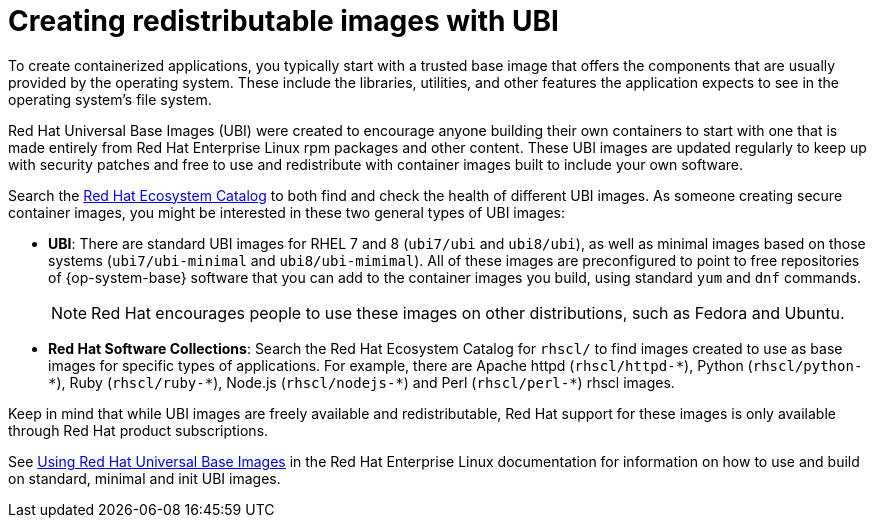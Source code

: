 // Module included in the following assemblies:
//
// * security/container_security/security-container-content.adoc

[id="security-container-content-universal_{context}"]
= Creating redistributable images with UBI

To create containerized applications, you typically start with a trusted base
image that offers the components that are usually provided by the operating system.
These include the libraries, utilities, and other features the application
expects to see in the operating system's file system.

Red{nbsp}Hat Universal Base Images (UBI) were created to encourage anyone building their
own containers to start with one that is made entirely from Red{nbsp}Hat Enterprise
Linux rpm packages and other content. These UBI images are updated regularly
to keep up with security patches and free to use and redistribute with
container images built to include your own software.

Search the
link:https://catalog.redhat.com/software/containers/explore[Red Hat Ecosystem Catalog]
to both find and check the health of different UBI images.
As someone creating secure container images, you might
be interested in these two general types of UBI images:

* **UBI**: There are standard UBI images for RHEL 7 and 8 (`ubi7/ubi` and
`ubi8/ubi`), as well as minimal images based on those systems (`ubi7/ubi-minimal`
and `ubi8/ubi-mimimal`). All of these images are preconfigured to point to free
repositories of {op-system-base} software that you can add to the container images you build,
using standard `yum` and `dnf` commands.
+
[NOTE]
====
Red{nbsp}Hat encourages people to use these images on other distributions,
such as Fedora and Ubuntu.
====

* **Red{nbsp}Hat Software Collections**: Search the Red{nbsp}Hat Ecosystem Catalog
for `rhscl/` to find images created to use as base images for specific types
of applications. For example, there are Apache httpd ([x-]`rhscl/httpd-*`),
Python ([x-]`rhscl/python-*`), Ruby ([x-]`rhscl/ruby-*`), Node.js
([x-]`rhscl/nodejs-*`) and Perl ([x-]`rhscl/perl-*`) rhscl images.

Keep in mind that while UBI images are freely available and redistributable,
Red{nbsp}Hat support for these images is only available through Red{nbsp}Hat
product subscriptions.

See
link:https://access.redhat.com/documentation/en-us/red_hat_enterprise_linux/8/html-single/building_running_and_managing_containers/index#using_red_hat_universal_base_images_standard_minimal_and_runtimes[Using Red{nbsp}Hat Universal Base Images]
in the Red Hat Enterprise Linux documentation for information on how to use and build on
standard, minimal and init UBI images.
